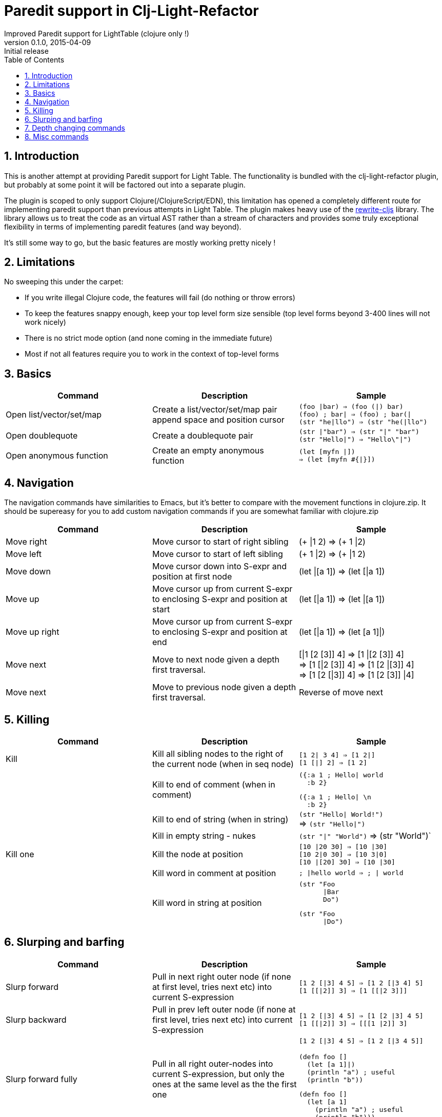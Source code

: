 =  Paredit support in Clj-Light-Refactor
Improved Paredit support for LightTable (clojure only !)
v0.1.0, 2015-04-09: Initial release
:library: Asciidoctor
:numbered:
:idprefix:
:toc: macro

toc::[]


== Introduction
This is another attempt at providing Paredit support for Light Table.
The functionality is bundled with the clj-light-refactor plugin, but probably at some point it will be
factored out into a separate plugin.

The plugin is scoped to only support Clojure(/ClojureScript/EDN), this limitation has opened a completely
different route for implementing paredit support than previous attempts in Light Table.
The plugin makes heavy use of the https://github.com/rundis/rewrite-cljs[rewrite-cljs] library.
The library allows us to treat the code as an virtual AST rather than a stream of characters and provides
some truly exceptional flexibility in terms of implementing paredit features (and way beyond).

It's still some way to go, but the basic features are mostly working pretty nicely !


== Limitations
No sweeping this under the carpet:

- If you write illegal Clojure code, the features will fail (do nothing or throw errors)
- To keep the features snappy enough, keep your top level form size sensible (top level forms beyond 3-400 lines will not work nicely)
- There is no strict mode option (and none coming in the immediate future)
- Most if not all features require you to work in the context of top-level forms



== Basics

[cols="3*a", options="header"]
|===
|Command
|Description
|Sample

|Open list/vector/set/map
|Create a list/vector/set/map pair append space and position cursor
|`(foo \|bar) => (foo (\|) bar)` +
`(foo) ; bar\| => (foo) ; bar(\|` +
`(str "he\|llo") => (str "he(\|llo")`

|Open doublequote
|Create a doublequote pair
|`(str \|"bar") => (str "\|" "bar")` +
`(str "Hello\|") => "Hello\"\|")`

|Open anonymous function
|Create an empty anonymous function
|`(let [myfn \|]) +
=> (let [myfn #{\|}])`



|===

== Navigation
The navigation commands have similarities to Emacs, but it's better to compare with the movement functions
in clojure.zip. It should be supereasy for you to add custom navigation commands if you are somewhat
familiar with clojure.zip



[cols="3*a", options="header"]
|===
|Command
|Description
|Sample

|Move right
|Move cursor to start of right sibling
|(+ \|1 2) => (+ 1 \|2)

|Move left
|Move cursor to start of left sibling
|(+ 1 \|2) => (+ \|1 2)

|Move down
|Move cursor down into S-expr and position at first node
|(let \|[a 1]) => (let [\|a 1])

|Move up
|Move cursor up from current S-expr to enclosing S-expr and position at start
|(let [\|a 1]) => (let \|[a 1])

|Move up right
|Move cursor up from current S-expr to enclosing S-expr and position at end
|(let [\|a 1]) => (let [a 1]\|)

|Move next
|Move to next node given a depth first traversal.
| [\|1 [2 [3]] 4] => [1 \|[2 [3]] 4] +
=> [1 [\|2 [3]] 4] => [1 [2 \|[3]] 4] +
=> [1 [2 [\|3]] 4] => [1 [2 [3]] \|4]

|Move next
|Move to previous node given a depth first traversal.
|Reverse of move next

|===


== Killing
[cols="3*a", options="header"]
|===
|Command
|Description
|Sample

|Kill
|Kill all sibling nodes to the right of the current node (when in seq node)
|`[1 2\| 3 4] => [1 2\|]` +
`[1 [\|] 2] => [1 2]`

|
|Kill to end of comment (when in comment)
|[source,clojure]
({:a 1 ; Hello\| world
  :b 2}

[source,clojure]
({:a 1 ; Hello\| \n
  :b 2}

|
|Kill to end of string (when in string)
|`(str "Hello\| World!")` +
=> `(str "Hello\|")`

|
|Kill in empty string - nukes
|`(str "\|" "World")` => (str "World")`


|Kill one
|Kill the node at position
|`[10 \|20 30] => [10 \|30]` +
`[10 2\|0 30] => [10 3\|0]` +
`[10 \|[20] 30] => [10 \|30]`

|
|Kill word in comment at position
|`; \|hello world => ; \| world`

|
|Kill word in string at position
|[source,clojure]
----
(str "Foo
      \|Bar
      Do")
----
[source,clojure]
----
(str "Foo
      \|Do")
----


|===





== Slurping and barfing

[cols="3*a", options="header"]
|===
|Command
|Description
|Sample

|Slurp forward
|Pull in next right outer node (if none at first level, tries next etc) into current S-expression
|`[1 2 [\|3] 4 5] => [1 2 [\|3 4] 5]` +
`[1 [[\|2]] 3] => [1 [[\|2 3]]]` +

|Slurp backward
|Pull in prev left outer node (if none at first level, tries next etc) into current S-expression
|`[1 2 [\|3] 4 5] => [1 [2 \|3] 4 5]` +
`[1 [[\|2]] 3] => [[[1 \|2]] 3]`

|Slurp forward fully
|Pull in all right outer-nodes into current S-expression, but only the ones at the same level as the the first one
|`[1 2 [\|3] 4 5] => [1 2 [\|3 4 5]]`
[source,clojure]
(defn foo []
  (let [a 1]\|)
  (println "a") ; useful
  (println "b"))

[source,clojure]
(defn foo []
  (let [a 1]
    (println "a") ; useful
    (println "b")))

|Slurp backward fully
|Pull in all lef outer-nodes into current S-expression, but only the ones at the same level as the the first one
|`[1 2 [\|3] 4 5] => [[1 2 \|3] 4 5]`

|Barf forward
|Push out the rightmost node of the current S-expression into outer right form
|`[1 2 [\|3 4] 5] => [1 2 [\|3] 4 5]`

|Barf backward
|Push out the leftmost node of the current S-expression into outer left form
|`[1 2 [3 \|4] 5] => [1 2 3 [\|4] 5]`

|===

== Depth changing commands

[cols="3*a", options="header"]
|===
|Command
|Description
|Sample

|Wrap around - (list/vector/map/set)
|Wrap node at cursor in given sequence type
|`[1 \|2 3] => [1 [\|2] 3]`

|Wrap around slurping forward - (list/vector/map/set)
|Create a new seq node of given type left of cursor pos then slurp fully into the new node
|`[1 \|2 3 4] => [1 [\|2 3 4]]`

|Splice
|Unwrap nodes in current S-expr into enclosing S-expr
|`[1 [\|2 3] 4] => [1 \|2 3 4]`

|Splice - killing bacward
|Remove left siblings of current given node in S-Expression and unwrap remaining into enclosing S-expression
|[source,clojure]
(foo (let ((x 5))
     \|(sqrt n)) bar)

[source,clojure]
(foo (sqrt n) bar)

|Splice - killing forward
|Remove current given node and its right siblings in S-Expression and unwrap remaining into enclosing S-expression
|`(a (b c \|d e) f) => (a b \|c f)`

|Split
|Split current s-sexpression in two at given node
|`[[1 2 \|3 4 5]] => [[1 2 3] [4 5]]` +
`(str "Hello \|World!") => (str "Hello " "World!")`

|Join
|Join S-expression to the left and right of current loc.
|`[[1 2] \|[3 4]] => [[1 2 3 4]]` +
`(str "Hello " \|"World!") => (str "Hello World!")`

|===

NOTE: Except for the wrapping commands, placement of the cursor position after the command above is not very cleverly placed (:


== Misc commands

[cols="3*a", options="header"]
|===
|Command
|Description
|Sample

|Select expression
|Select node(s) at given pos, if already a selection the selection is expanded
|`[1 [\|2 3] 4]` => [1 [`2` 3] 4] +
=> [1 `[2 3]` 4] +
=> `[1 [2 3] 4]`

|Move node to previous
|Move node at current location to the position of previous location given a depth first traversal
| `(+ 1 (+ 2 \|3) 4) => (+ 1 (+ \|3 2) 4)` +
`(+ 1 (+ 2 3) \|4) => (+ 1 (+ 2 3 \|4))`


|===
